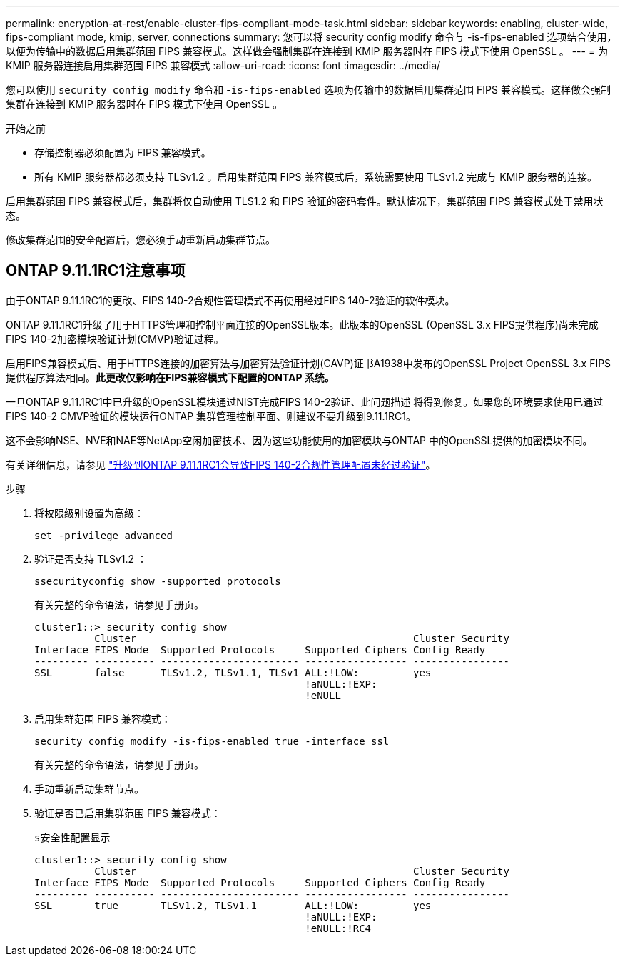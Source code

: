 ---
permalink: encryption-at-rest/enable-cluster-fips-compliant-mode-task.html 
sidebar: sidebar 
keywords: enabling, cluster-wide, fips-compliant mode, kmip, server, connections 
summary: 您可以将 security config modify 命令与 -is-fips-enabled 选项结合使用，以便为传输中的数据启用集群范围 FIPS 兼容模式。这样做会强制集群在连接到 KMIP 服务器时在 FIPS 模式下使用 OpenSSL 。 
---
= 为 KMIP 服务器连接启用集群范围 FIPS 兼容模式
:allow-uri-read: 
:icons: font
:imagesdir: ../media/


[role="lead"]
您可以使用 `security config modify` 命令和 -`is-fips-enabled` 选项为传输中的数据启用集群范围 FIPS 兼容模式。这样做会强制集群在连接到 KMIP 服务器时在 FIPS 模式下使用 OpenSSL 。

.开始之前
* 存储控制器必须配置为 FIPS 兼容模式。
* 所有 KMIP 服务器都必须支持 TLSv1.2 。启用集群范围 FIPS 兼容模式后，系统需要使用 TLSv1.2 完成与 KMIP 服务器的连接。


启用集群范围 FIPS 兼容模式后，集群将仅自动使用 TLS1.2 和 FIPS 验证的密码套件。默认情况下，集群范围 FIPS 兼容模式处于禁用状态。

修改集群范围的安全配置后，您必须手动重新启动集群节点。



== ONTAP 9.11.1RC1注意事项

由于ONTAP 9.11.1RC1的更改、FIPS 140-2合规性管理模式不再使用经过FIPS 140-2验证的软件模块。

ONTAP 9.11.1RC1升级了用于HTTPS管理和控制平面连接的OpenSSL版本。此版本的OpenSSL (OpenSSL 3.x FIPS提供程序)尚未完成FIPS 140-2加密模块验证计划(CMVP)验证过程。

启用FIPS兼容模式后、用于HTTPS连接的加密算法与加密算法验证计划(CAVP)证书A1938中发布的OpenSSL Project OpenSSL 3.x FIPS提供程序算法相同。*此更改仅影响在FIPS兼容模式下配置的ONTAP 系统。*

一旦ONTAP 9.11.1RC1中已升级的OpenSSL模块通过NIST完成FIPS 140-2验证、此问题描述 将得到修复。如果您的环境要求使用已通过FIPS 140-2 CMVP验证的模块运行ONTAP 集群管理控制平面、则建议不要升级到9.11.1RC1。

这不会影响NSE、NVE和NAE等NetApp空闲加密技术、因为这些功能使用的加密模块与ONTAP 中的OpenSSL提供的加密模块不同。

有关详细信息，请参见 link:https://kb.netapp.com/Advice_and_Troubleshooting/Data_Storage_Software/ONTAP_OS/Upgrading_to_ONTAP_9.11.1RC1_results_in_FIPS_140-2_compliance_management_configuration_that_is_not_validated["升级到ONTAP 9.11.1RC1会导致FIPS 140-2合规性管理配置未经过验证"^]。

.步骤
. 将权限级别设置为高级：
+
`set -privilege advanced`

. 验证是否支持 TLSv1.2 ：
+
`ssecurityconfig show -supported protocols`

+
有关完整的命令语法，请参见手册页。

+
[listing]
----
cluster1::> security config show
          Cluster                                              Cluster Security
Interface FIPS Mode  Supported Protocols     Supported Ciphers Config Ready
--------- ---------- ----------------------- ----------------- ----------------
SSL       false      TLSv1.2, TLSv1.1, TLSv1 ALL:!LOW:         yes
                                             !aNULL:!EXP:
                                             !eNULL
----
. 启用集群范围 FIPS 兼容模式：
+
`security config modify -is-fips-enabled true -interface ssl`

+
有关完整的命令语法，请参见手册页。

. 手动重新启动集群节点。
. 验证是否已启用集群范围 FIPS 兼容模式：
+
`s安全性配置显示`

+
[listing]
----
cluster1::> security config show
          Cluster                                              Cluster Security
Interface FIPS Mode  Supported Protocols     Supported Ciphers Config Ready
--------- ---------- ----------------------- ----------------- ----------------
SSL       true       TLSv1.2, TLSv1.1        ALL:!LOW:         yes
                                             !aNULL:!EXP:
                                             !eNULL:!RC4
----

